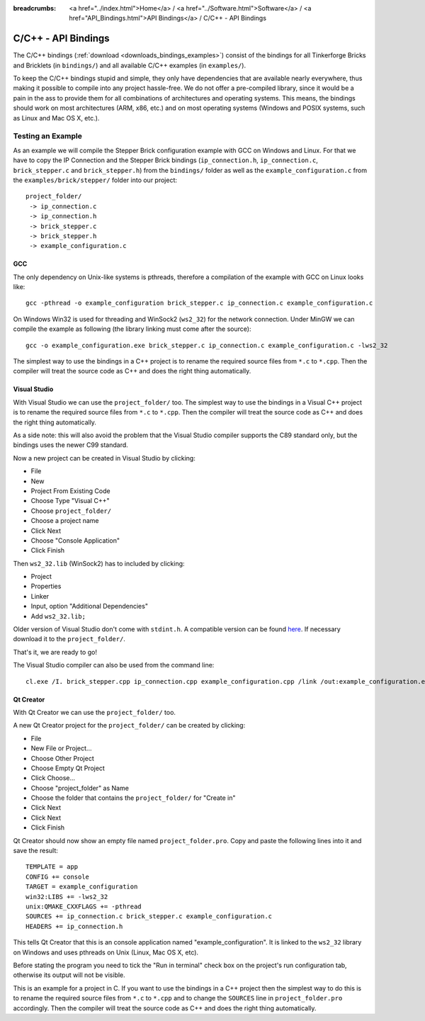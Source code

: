 
:breadcrumbs: <a href="../index.html">Home</a> / <a href="../Software.html">Software</a> / <a href="API_Bindings.html">API Bindings</a> / C/C++ - API Bindings

.. _api_bindings_c:

C/C++ - API Bindings
====================

The C/C++ bindings (:ref:`download <downloads_bindings_examples>`) consist of
the bindings for all Tinkerforge Bricks and
Bricklets (in ``bindings/``) and all available C/C++ examples (in
``examples/``).

To keep the C/C++ bindings stupid and simple, they only have
dependencies that are available nearly everywhere, thus making it
possible to compile into any project hassle-free.
We do not offer a pre-compiled library, since it would be a
pain in the ass to provide them for all combinations of architectures and
operating systems. This means, the
bindings should work on most architectures (ARM, x86, etc.) and on most
operating systems (Windows and POSIX systems, such as Linux and Mac OS X, etc.).


Testing an Example
------------------

As an example we will compile the Stepper Brick configuration example
with GCC on Windows and Linux.
For that we have to copy the IP Connection and the Stepper Brick
bindings (``ip_connection.h``, ``ip_connection.c``, ``brick_stepper.c`` and
``brick_stepper.h``) from the ``bindings/`` folder as well as the
``example_configuration.c`` from the ``examples/brick/stepper/`` folder into our
project::

 project_folder/
  -> ip_connection.c
  -> ip_connection.h
  -> brick_stepper.c
  -> brick_stepper.h
  -> example_configuration.c


GCC
^^^

The only dependency on Unix-like systems is pthreads, therefore a
compilation of the example with GCC on Linux looks like::

 gcc -pthread -o example_configuration brick_stepper.c ip_connection.c example_configuration.c

On Windows Win32 is used for threading and WinSock2 (``ws2_32``) for the network
connection. Under MinGW we can compile the example as following (the library
linking must come after the source)::

 gcc -o example_configuration.exe brick_stepper.c ip_connection.c example_configuration.c -lws2_32

The simplest way to use the bindings in a C++ project is to rename the required
source files from ``*.c`` to ``*.cpp``. Then the compiler will treat the source
code as C++ and does the right thing automatically.


Visual Studio
^^^^^^^^^^^^^

With Visual Studio we can use the ``project_folder/`` too. The simplest way to
use the bindings in a Visual C++ project is to rename the required source files
from ``*.c`` to ``*.cpp``. Then the compiler will treat the source code as C++
and does the right thing automatically.

As a side note: this will also avoid the problem that the Visual Studio
compiler supports the C89 standard only, but the bindings uses the newer C99
standard.

Now a new project can be created in Visual Studio by clicking:

* File
* New
* Project From Existing Code
* Choose Type "Visual C++"
* Choose ``project_folder/``
* Choose a project name
* Click Next
* Choose "Console Application"
* Click Finish

Then ``ws2_32.lib`` (WinSock2) has to included by clicking:

* Project
* Properties
* Linker
* Input, option "Additional Dependencies"
* Add ``ws2_32.lib;``

Older version of Visual Studio don't come with ``stdint.h``. A compatible
version can be found `here <http://msinttypes.googlecode.com/svn/trunk/stdint.h>`__.
If necessary download it to the ``project_folder/``.

That's it, we are ready to go!

The Visual Studio compiler can also be used from the command line::

 cl.exe /I. brick_stepper.cpp ip_connection.cpp example_configuration.cpp /link /out:example_configuration.exe ws2_32.lib


Qt Creator
^^^^^^^^^^

With Qt Creator we can use the ``project_folder/`` too.

A new Qt Creator project for the ``project_folder/`` can be created by clicking:

* File
* New File or Project...
* Choose Other Project
* Choose Empty Qt Project
* Click Choose...
* Choose "project_folder" as Name
* Choose the folder that contains the ``project_folder/`` for "Create in"
* Click Next
* Click Next
* Click Finish

Qt Creator should now show an empty file named ``project_folder.pro``. Copy
and paste the following lines into it and save the result::

  TEMPLATE = app
  CONFIG += console
  TARGET = example_configuration
  win32:LIBS += -lws2_32
  unix:QMAKE_CXXFLAGS += -pthread
  SOURCES += ip_connection.c brick_stepper.c example_configuration.c
  HEADERS += ip_connection.h

This tells Qt Creator that this is an console application named
"example_configuration". It is linked to the ``ws2_32`` library on Windows and
uses pthreads on Unix (Linux, Mac OS X, etc).

Before stating the program you need to tick the "Run in terminal" check box on
the project's run configuration tab, otherwise its output will not be visible.

This is an example for a project in C. If you want to use the bindings in a C++
project then the simplest way to do this is to rename the required source files
from ``*.c`` to ``*.cpp`` and to change the ``SOURCES`` line in
``project_folder.pro`` accordingly. Then the compiler will treat the source
code as C++ and does the right thing automatically.
